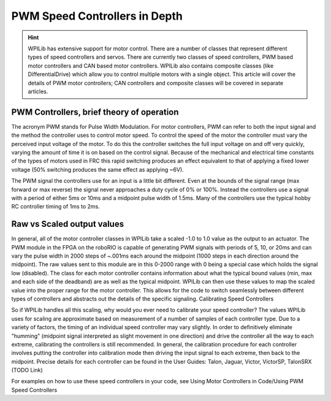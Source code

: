 PWM Speed Controllers in Depth
==============================

.. hint:: 
    WPILib has extensive support for motor control. There are a number of classes that represent different types of speed controllers and servos.  There are currently two classes of speed controllers, PWM based motor controllers and CAN based motor controllers. WPILib also contains composite classes (like DifferentialDrive) which allow you to control multiple motors with a single object. This article will cover the details of PWM motor controllers; CAN controllers and composite classes will be covered in separate articles.

PWM Controllers, brief theory of operation
------------------------------------------

The acronym PWM stands for Pulse Width Modulation. For motor controllers, PWM can refer to both the input signal and the method the controller uses to control motor speed. To control the speed of the motor the controller must vary the perceived input voltage of the motor. To do this the controller switches the full input voltage on and off very quickly, varying the amount of time it is on based on the control signal. Because of the mechanical and electrical time constants of the types of motors used in FRC this rapid switching produces an effect equivalent to that of applying a fixed lower voltage (50% switching produces the same effect as applying ~6V).

The PWM signal the controllers use for an input is a little bit different. Even at the bounds of the signal range (max forward or max reverse) the signal never approaches a duty cycle of 0% or 100%. Instead the controllers use a signal with a period of either 5ms or 10ms and a midpoint pulse width of 1.5ms. Many of the controllers use the typical hobby RC controller timing of 1ms to 2ms.

Raw vs Scaled output values
---------------------------

In general, all of the motor controller classes in WPILib take a scaled -1.0 to 1.0 value as the output to an actuator. The PWM module in the FPGA on the roboRIO is capable of generating PWM signals with periods of 5, 10, or 20ms and can vary the pulse width in 2000 steps of ~.001ms each around the midpoint (1000 steps in each direction around the midpoint). The raw values sent to this module are in this 0-2000 range with 0 being a special case which holds the signal low (disabled). The class for each motor controller contains information about what the typical bound values (min, max and each side of the deadband) are as well as the typical midpoint. WPILib can then use these values to map the scaled value into the proper range for the motor controller. This allows for the code to switch seamlessly between different types of controllers and abstracts out the details of the specific signaling.
Calibrating Speed Controllers

So if WPILib handles all this scaling, why would you ever need to calibrate your speed controller? The values WPILib uses for scaling are approximate based on measurement of a number of samples of each controller type. Due to a variety of factors, the timing of an individual speed controller may vary slightly. In order to definitively eliminate "humming" (midpoint signal interpreted as slight movement in one direction) and drive the controller all the way to each extreme, calibrating the controllers is still recommended. In general, the calibration procedure for each controller involves putting the controller into calibration mode then driving the input signal to each extreme, then back to the midpoint. Precise details for each controller can be found in the User Guides: Talon, Jaguar, Victor, VictorSP, TalonSRX
(TODO Link)

For examples on how to use these speed controllers in your code, see
Using Motor Controllers in Code/Using PWM Speed Controllers